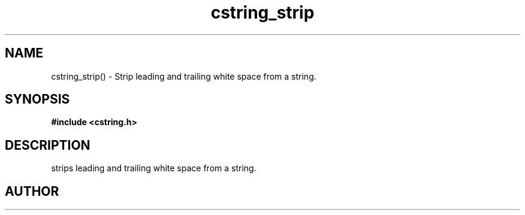 .TH cstring_strip 3 2016-01-30 "" "The Meta C Library"
.SH NAME
cstring_strip() \- Strip leading and trailing white space from a string.
.SH SYNOPSIS
.B #include <cstring.h>
.sp
.Fo "void cstring_strip"
.Fa "cstring s"
.Fc
.SH DESCRIPTION
.Nm
strips leading and trailing white space from a string.
.SH AUTHOR
.An B. Augestad, bjorn.augestad@gmail.com

